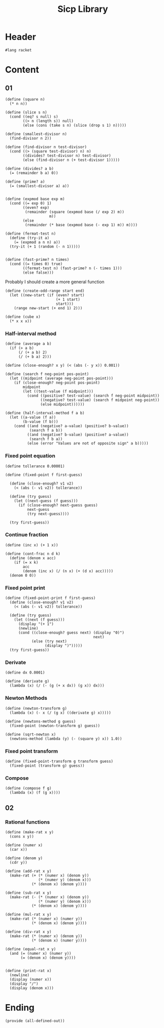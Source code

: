 #+TITLE: Sicp Library

* Header
  #+NAME: header
#+begin_src racket :tangle sicp-library.rkt
    #lang racket
#+end_src

* Content
** 01
  #+NAME: square
  #+begin_src racket :tangle sicp-library.rkt
    (define (square n)
      (* n n))
  #+end_src

  #+NAME: slice
  #+begin_src racket :tangle sicp-library.rkt
(define (slice s n)
  (cond ((eq? s null) s)
        ((> n (length s)) null)
        (else (cons (take s n) (slice (drop s 1) n)))))
  #+end_src

  #+NAME: smallest-divisor
  #+begin_src racket :tangle sicp-library.rkt
    (define (smallest-divisor n)
      (find-divisor n 2))

    (define (find-divisor n test-divisor)
      (cond ((> (square test-divisor) n) n)
            ((divides? test-divisor n) test-divisor)
            (else (find-divisor n (+ test-divisor 1)))))

    (define (divides? a b)
      (= (remainder b a) 0))
  #+end_src

  #+NAME: prime
#+begin_src racket :tangle sicp-library.rkt
      (define (prime? a)
        (= (smallest-divisor a) a))

#+end_src
  #+NAME: fermat-test
#+begin_src racket :tangle sicp-library.rkt
    (define (expmod base exp m)
      (cond ((= exp 0) 1)
            ((even? exp)
             (remainder (square (expmod base (/ exp 2) m))
                        m))
            (else
             (remainder (* base (expmod base (- exp 1) m)) m))))

    (define (fermat-test n)
      (define (try-it a)
        (= (expmod a n n) a))
      (try-it (+ 1 (random (- n 1)))))


    (define (fast-prime? n times)
      (cond ((= times 0) true)
            ((fermat-test n) (fast-prime? n (- times 1)))
            (else false)))
#+end_src

Probably I should create a more general function
  #+NAME: odd-range
#+begin_src racket :tangle sicp-library.rkt
  (define (create-odd-range start end)
    (let ((new-start (if (even? start)
                         (+ 1 start)
                         start)))
      (range new-start (+ end 1) 2)))
#+end_src

#+NAME: cube
#+begin_src racket :tangle sicp-library.rkt
  (define (cube x)
    (* x x x))
#+end_src

*** Half-interval method
   #+begin_src racket :tangle sicp-library.rkt
     (define (average a b)
       (if (> a b)
           (/ (+ a b) 2)
           (/ (+ b a) 2)))

     (define (close-enough? x y) (< (abs (- y x)) 0.001))

     (define (search f neg-point pos-point)
       (let ((midpoint (average neg-point pos-point)))
         (if (close-enough? neg-point pos-point)
             midpoint
             (let ((test-value (f midpoint)))
               (cond ((positive? test-value) (search f neg-point midpoint))
                     ((negative? test-value) (search f midpoint neg-point))
                     (else midpoint))))))

     (define (half-interval-method f a b)
       (let ((a-value (f a))
             (b-value (f b)))
         (cond ((and (negative? a-value) (positive? b-value))
                (search f a b))
               ((and (negative? b-value) (positive? a-value))
                (search f b a))
               (else (error "Values are not of opposite sign" a b)))))
   #+end_src
*** Fixed point equation
   #+begin_src racket :tangle sicp-library.rkt
     (define tollerance 0.00001)

     (define (fixed-point f first-guess)

       (define (close-enough? v1 v2)
         (< (abs (- v1 v2)) tollerance))

       (define (try guess)
         (let ((next-guess (f guess)))
           (if (close-enough? next-guess guess)
               next-guess
               (try next-guess))))

       (try first-guess))
   #+end_src

*** Continue fraction
   #+begin_src racket :tangle sicp-library.rkt
     (define (inc x) (+ 1 x))

     (define (cont-frac n d k)
       (define (denom x acc)
         (if (= x k)
             acc
             (denom (inc x) (/ (n x) (+ (d x) acc)))))
       (denom 0 0))
   #+end_src

*** Fixed point print
#+NAME:
#+begin_src racket :tangle sicp-library.rkt
  (define (fixed-point-print f first-guess)
    (define (close-enough? v1 v2)
      (< (abs (- v1 v2)) tollerance))

    (define (try guess)
      (let ((next (f guess)))
        (display "(+ 1")
        (newline)
        (cond ((close-enough? guess next) (display "0)")
                                          next)
              (else (try next)
                    (display ")")))))
    (try first-guess))
#+end_src
*** Derivate
   #+begin_src racket :tangle sicp-library.rkt
     (define dx 0.0001)

     (define (derivate g)
       (lambda (x) (/ (- (g (+ x dx)) (g x)) dx)))
   #+end_src
*** Newton Methods
   #+begin_src racket :tangle sicp-library.rkt
     (define (newton-transform g)
       (lambda (x) (- x (/ (g x) ((derivate g) x)))))

     (define (newtons-method g guess)
       (fixed-point (newton-transform g) guess))

     (define (sqrt-newton x)
       (newtons-method (lambda (y) (- (square y) x)) 1.0))
   #+end_src
*** Fixed point transform
#+begin_src racket :tangle sicp-library.rkt
  (define (fixed-point-transform g transform guess)
    (fixed-point (transform g) guess))
#+end_src
*** Compose
#+begin_src racket :tangle sicp-library.rkt
  (define (compose f g)
    (lambda (x) (f (g x))))
#+end_src

** 02
*** Rational functions
#+begin_src racket :tangle sicp-library.rkt
  (define (make-rat x y)
    (cons x y))

  (define (numer x)
    (car x))

  (define (denom y)
    (cdr y))

  (define (add-rat x y)
    (make-rat (+ (* (numer x) (denom y))
                 (* (numer y) (denom x)))
              (* (denom x) (denom y))))

  (define (sub-rat x y)
    (make-rat (- (* (numer x) (denom y))
                 (* (numer y) (denom x)))
              (* (denom x) (denom y))))

  (define (mul-rat x y)
    (make-rat (* (numer x) (numer y))
              (* (denom x) (denom y))))

  (define (div-rat x y)
    (make-rat (* (numer x) (denom y))
              (* (denom x) (numer y))))

  (define (equal-rat x y)
    (and (= (numer x) (numer y))
         (= (denom x) (denom y))))


  (define (print-rat x)
    (newline)
    (display (numer x))
    (display "/")
    (display (denom x)))
#+end_src
* Ending
  #+begin_src racket :tangle sicp-library.rkt
    (provide (all-defined-out))
  #+end_src
